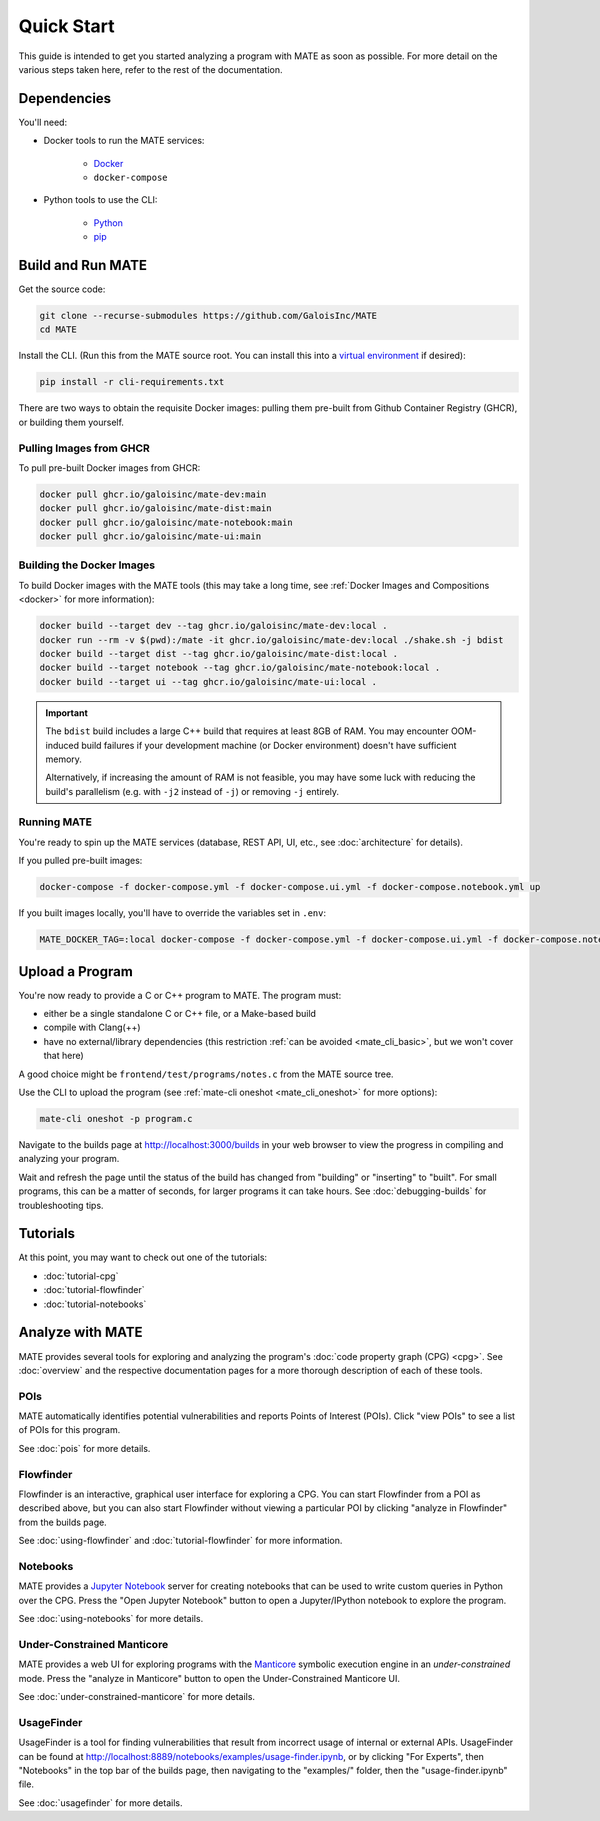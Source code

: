 ###########
Quick Start
###########

This guide is intended to get you started analyzing a program with MATE as soon
as possible. For more detail on the various steps taken here, refer to the rest
of the documentation.

************
Dependencies
************

You'll need:

* Docker tools to run the MATE services:

    * `Docker <https://www.docker.com/>`_
    * ``docker-compose``

* Python tools to use the CLI:

    * `Python <https://www.python.org/>`_
    * `pip <https://pip.pypa.io/en/stable/>`_

******************
Build and Run MATE
******************

Get the source code:

.. code-block:: bash

    git clone --recurse-submodules https://github.com/GaloisInc/MATE
    cd MATE

Install the CLI. (Run this from the MATE source root. You can install this into a
`virtual environment <https://docs.python.org/3/tutorial/venv.html>`_ if
desired):

.. code-block:: bash

    pip install -r cli-requirements.txt

There are two ways to obtain the requisite Docker images: pulling them pre-built
from Github Container Registry (GHCR), or building them yourself.

Pulling Images from GHCR
========================

To pull pre-built Docker images from GHCR:

.. code-block:: bash

    docker pull ghcr.io/galoisinc/mate-dev:main
    docker pull ghcr.io/galoisinc/mate-dist:main
    docker pull ghcr.io/galoisinc/mate-notebook:main
    docker pull ghcr.io/galoisinc/mate-ui:main

Building the Docker Images
==========================

To build Docker images with the MATE tools (this may take a long time, see
:ref:`Docker Images and Compositions <docker>` for more information):

..
   TODO(lb): Login, pull, and tag from GHCR?

.. code-block:: bash

    docker build --target dev --tag ghcr.io/galoisinc/mate-dev:local .
    docker run --rm -v $(pwd):/mate -it ghcr.io/galoisinc/mate-dev:local ./shake.sh -j bdist
    docker build --target dist --tag ghcr.io/galoisinc/mate-dist:local .
    docker build --target notebook --tag ghcr.io/galoisinc/mate-notebook:local .
    docker build --target ui --tag ghcr.io/galoisinc/mate-ui:local .

.. important::

    The ``bdist`` build includes a large C++ build that requires at least
    8GB of RAM. You may encounter OOM-induced build failures if your development
    machine (or Docker environment) doesn't have sufficient memory.

    Alternatively, if increasing the amount of RAM is not feasible, you
    may have some luck with reducing the build's parallelism (e.g. with ``-j2``
    instead of ``-j``) or removing ``-j`` entirely.

Running MATE
============

You're ready to spin up the MATE services (database, REST API, UI, etc., see
:doc:`architecture` for details).

If you pulled pre-built images:

.. code-block:: bash

    docker-compose -f docker-compose.yml -f docker-compose.ui.yml -f docker-compose.notebook.yml up

If you built images locally, you'll have to override the variables set in
``.env``:

.. code-block:: bash

    MATE_DOCKER_TAG=:local docker-compose -f docker-compose.yml -f docker-compose.ui.yml -f docker-compose.notebook.yml up

****************
Upload a Program
****************

You're now ready to provide a C or C++ program to MATE. The program must:

* either be a single standalone C or C++ file, or a Make-based build
* compile with Clang(++)
* have no external/library dependencies (this restriction :ref:`can be avoided
  <mate_cli_basic>`, but we won't cover that here)

A good choice might be ``frontend/test/programs/notes.c`` from the MATE source
tree.

Use the CLI to upload the program (see :ref:`mate-cli oneshot
<mate_cli_oneshot>` for more options):

.. code-block:: bash

    mate-cli oneshot -p program.c

Navigate to the builds page at `<http://localhost:3000/builds>`_ in your web
browser to view the progress in compiling and analyzing your program.

.. image:: assets/dashboard-builds.png
   :scale: 35

Wait and refresh the page until the status of the build has changed from
"building" or "inserting" to "built". For small programs, this can be a matter
of seconds, for larger programs it can take hours. See :doc:`debugging-builds`
for troubleshooting tips.

*********
Tutorials
*********

At this point, you may want to check out one of the tutorials:

- :doc:`tutorial-cpg`
- :doc:`tutorial-flowfinder`
- :doc:`tutorial-notebooks`

*****************
Analyze with MATE
*****************

MATE provides several tools for exploring and analyzing the program's :doc:`code
property graph (CPG) <cpg>`. See :doc:`overview` and the respective
documentation pages for a more thorough description of each of these tools.

..
   The idea is that each section here has about a one- or two-sentence
   description, a link to the full documentation for each component, and a
   description of how to start up the component from the builds page. For
   comparison, overview.rst has one- or two-paragraph descriptions, plus an
   optional screenshot, plus a link to the component docs.

   The descriptions are generally taken from the first paragraph of the
   respective documentation page, so updates to one should be reflected in the
   other.

POIs
====

MATE automatically identifies potential vulnerabilities and reports Points of
Interest (POIs). Click "view POIs" to see a list of POIs for this program.

See :doc:`pois` for more details.

Flowfinder
==========

Flowfinder is an interactive, graphical user interface for exploring a CPG. You
can start Flowfinder from a POI as described above, but you can also start
Flowfinder without viewing a particular POI by clicking "analyze in Flowfinder"
from the builds page.

See :doc:`using-flowfinder` and :doc:`tutorial-flowfinder` for more information.

Notebooks
=========

MATE provides a `Jupyter Notebook <https://jupyter.org/>`_ server for creating
notebooks that can be used to write custom queries in Python over the CPG. Press
the "Open Jupyter Notebook" button to open a Jupyter/IPython notebook to explore
the program.

See :doc:`using-notebooks` for more details.

Under-Constrained Manticore
===========================

MATE provides a web UI for exploring programs with the `Manticore
<https://github.com/trailofbits/manticore>`_ symbolic execution engine in an
*under-constrained* mode. Press the "analyze in Manticore" button to open the
Under-Constrained Manticore UI.

See :doc:`under-constrained-manticore` for more details.

UsageFinder
===========

UsageFinder is a tool for finding vulnerabilities that result from incorrect
usage of internal or external APIs. UsageFinder can be found at
`<http://localhost:8889/notebooks/examples/usage-finder.ipynb>`_, or by clicking
"For Experts", then "Notebooks" in the top bar of the builds page, then
navigating to the "examples/" folder, then the "usage-finder.ipynb" file.

See :doc:`usagefinder` for more details.
